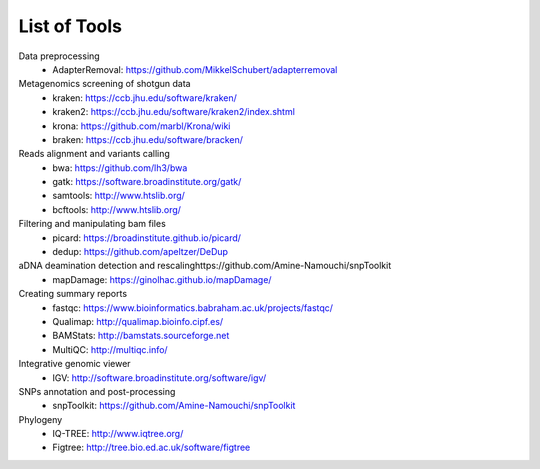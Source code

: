 #############
List of Tools
#############

Data preprocessing
  * AdapterRemoval: https://github.com/MikkelSchubert/adapterremoval

Metagenomics screening of shotgun data
  * kraken: https://ccb.jhu.edu/software/kraken/
  * kraken2: https://ccb.jhu.edu/software/kraken2/index.shtml
  * krona: https://github.com/marbl/Krona/wiki
  * braken: https://ccb.jhu.edu/software/bracken/ 

Reads alignment and variants calling
  * bwa: https://github.com/lh3/bwa
  * gatk: https://software.broadinstitute.org/gatk/ 
  * samtools: http://www.htslib.org/
  * bcftools: http://www.htslib.org/

Filtering and manipulating bam files
  * picard: https://broadinstitute.github.io/picard/
  * dedup: https://github.com/apeltzer/DeDup

aDNA deamination detection and rescalinghttps://github.com/Amine-Namouchi/snpToolkit
  * mapDamage: https://ginolhac.github.io/mapDamage/

Creating summary reports
  * fastqc: https://www.bioinformatics.babraham.ac.uk/projects/fastqc/
  * Qualimap: http://qualimap.bioinfo.cipf.es/
  * BAMStats: http://bamstats.sourceforge.net
  * MultiQC: http://multiqc.info/

Integrative genomic viewer
  * IGV: http://software.broadinstitute.org/software/igv/

SNPs annotation and post-processing
  * snpToolkit: https://github.com/Amine-Namouchi/snpToolkit

Phylogeny
  * IQ-TREE: http://www.iqtree.org/
  * Figtree: http://tree.bio.ed.ac.uk/software/figtree
